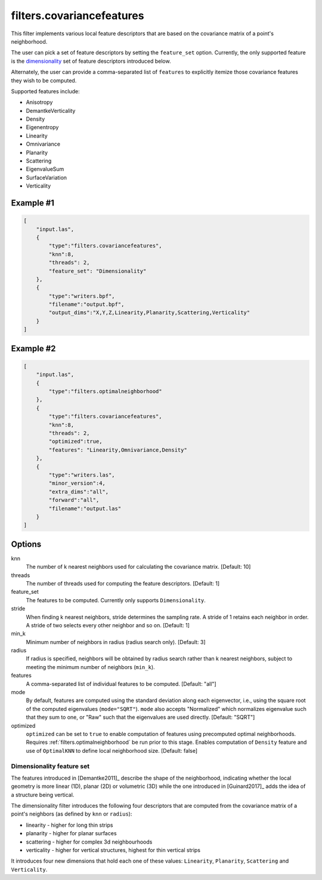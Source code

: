 .. _filters.covariancefeatures:

===============================================================================
filters.covariancefeatures
===============================================================================

This filter implements various local feature descriptors that are based on the
covariance matrix of a point's neighborhood.

The user can pick a set of feature descriptors by setting the ``feature_set``
option. Currently, the only supported feature is the dimensionality_ set of
feature descriptors introduced below.

Alternately, the user can provide a comma-separated list of ``features`` to
explicitly itemize those covariance features they wish to be computed.

Supported features include:

* Anisotropy
* DemantkeVerticality
* Density
* Eigenentropy
* Linearity
* Omnivariance
* Planarity
* Scattering
* EigenvalueSum
* SurfaceVariation
* Verticality

Example #1
-------------------------------------------------------------------------------

.. code-block:: json

  [
      "input.las",
      {
          "type":"filters.covariancefeatures",
          "knn":8,
          "threads": 2,
          "feature_set": "Dimensionality"
      },
      {
          "type":"writers.bpf",
          "filename":"output.bpf",
          "output_dims":"X,Y,Z,Linearity,Planarity,Scattering,Verticality"
      }
  ]

Example #2
-------------------------------------------------------------------------------

.. code-block:: json

  [
      "input.las",
      {
          "type":"filters.optimalneighborhood"
      },
      {
          "type":"filters.covariancefeatures",
          "knn":8,
          "threads": 2,
          "optimized":true,
          "features": "Linearity,Omnivariance,Density"
      },
      {
          "type":"writers.las",
          "minor_version":4,
          "extra_dims":"all",
          "forward":"all",
          "filename":"output.las"
      }
  ]

Options
-------------------------------------------------------------------------------

knn
  The number of k nearest neighbors used for calculating the covariance matrix.
  [Default: 10]

threads
  The number of threads used for computing the feature descriptors. [Default: 1]

feature_set
  The features to be computed. Currently only supports ``Dimensionality``.

stride
  When finding k nearest neighbors, stride determines the sampling rate. A
  stride of 1 retains each neighbor in order. A stride of two selects every
  other neighbor and so on. [Default: 1]

min_k
  Minimum number of neighbors in radius (radius search only). [Default: 3]

radius
  If radius is specified, neighbors will be obtained by radius search rather
  than k nearest neighbors, subject to meeting the minimum number of neighbors
  (``min_k``).

features
  A comma-separated list of individual features to be computed. [Default: "all"]

mode
  By default, features are computed using the standard deviation along each
  eigenvector, i.e., using the square root of the computed eigenvalues
  (``mode="SQRT"``). ``mode`` also accepts "Normalized" which normalizes
  eigenvalue such that they sum to one, or "Raw" such that the eigenvalues are
  used directly. [Default: "SQRT"]

optimized
  ``optimized`` can be set to ``true`` to enable computation of features using
  precomputed optimal neighborhoods. Requires
  :ref:`filters.optimalneighborhood` be run prior to this stage. Enables
  computation of ``Density`` feature and use of ``OptimalKNN`` to define local
  neighborhood size. [Default: false]

.. _dimensionality:

Dimensionality feature set
................................................................................
The features introduced in [Demantke2011]_ describe the shape of the
neighborhood, indicating whether the local geometry is more linear (1D), planar
(2D) or volumetric (3D) while the one introduced in [Guinard2017]_ adds the
idea of a structure being vertical.

The dimensionality filter introduces the following four descriptors that are
computed from the covariance matrix of a point's neighbors (as defined by
``knn`` or ``radius``):

* linearity - higher for long thin strips
* planarity - higher for planar surfaces
* scattering - higher for complex 3d neighbourhoods
* verticality - higher for vertical structures, highest for thin vertical strips

It introduces four new dimensions that hold each one of these values:
``Linearity``, ``Planarity``, ``Scattering`` and ``Verticality``.

